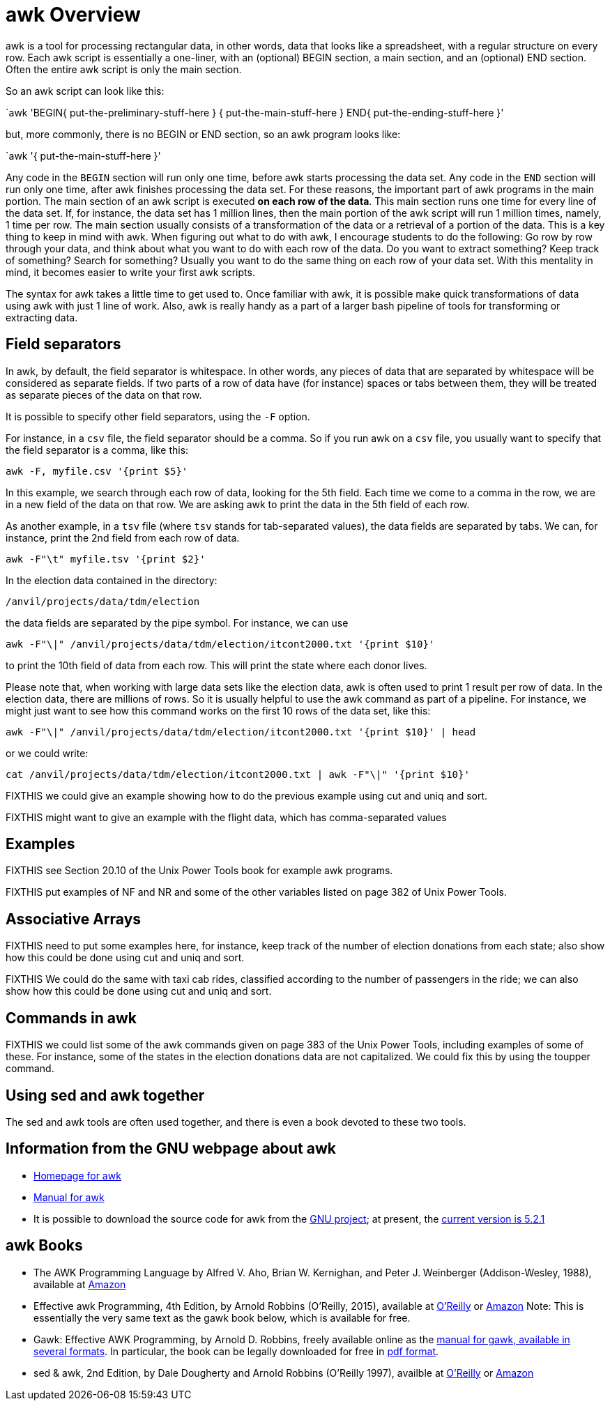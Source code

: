 = awk Overview

awk is a tool for processing rectangular data, in other words, data that looks like a spreadsheet, with a regular structure on every row.  Each awk script is essentially a one-liner, with an (optional) BEGIN section, a main section, and an (optional) END section.  Often the entire awk script is only the main section.

So an awk script can look like this:

`awk 'BEGIN{ put-the-preliminary-stuff-here  } { put-the-main-stuff-here } END{ put-the-ending-stuff-here }'

but, more commonly, there is no BEGIN or END section, so an awk program looks like:

`awk '{ put-the-main-stuff-here }'

Any code in the `BEGIN` section will run only one time, before awk starts processing the data set.  Any code in the `END` section will run only one time, after awk finishes processing the data set.  For these reasons, the important part of awk programs in the main portion.
The main section of an awk script is executed *on each row of the data*.
This main section runs one time for every line of the data set.  If, for instance, the data set has 1 million lines, then the main portion of the awk script will run 1 million times, namely, 1 time per row.  The main section usually consists of a transformation of the data or a retrieval of a portion of the data.  This is a key thing to keep in mind with awk.  When figuring out what to do with awk, I encourage students to do the following:  Go row by row through your data, and think about what you want to do with each row of the data.  Do you want to extract something?  Keep track of something?  Search for something?  Usually you want to do the same thing on each row of your data set.  With this mentality in mind, it becomes easier to write your first awk scripts.

The syntax for awk takes a little time to get used to.  Once familiar with awk, it is possible make quick transformations of data using awk with just 1 line of work.  Also, awk is really handy as a part of a larger bash pipeline of tools for transforming or extracting data.

== Field separators

In awk, by default, the field separator is whitespace.  In other words, any pieces of data that are separated by whitespace will be considered as separate fields.  If two parts of a row of data have (for instance) spaces or tabs between them, they will be treated as separate pieces of the data on that row.

It is possible to specify other field separators, using the `-F` option.

For instance, in a `csv` file, the field separator should be a comma.  So if you run awk on a `csv` file, you usually want to specify that the field separator is a comma, like this:

[source,bash]
----
awk -F, myfile.csv '{print $5}'
----

In this example, we search through each row of data, looking for the 5th field.  Each time we come to a comma in the row, we are in a new field of the data on that row.  We are asking awk to print the data in the 5th field of each row.

As another example, in a `tsv` file (where `tsv` stands for tab-separated values), the data fields are separated by tabs.  We can, for instance, print the 2nd field from each row of data.

[source,bash]
----
awk -F"\t" myfile.tsv '{print $2}'
----

In the election data contained in the directory:

`/anvil/projects/data/tdm/election`

the data fields are separated by the pipe symbol.  For instance, we can use

[source,bash]
----
awk -F"\|" /anvil/projects/data/tdm/election/itcont2000.txt '{print $10}'
----

to print the 10th field of data from each row.  This will print the state where each donor lives.

Please note that, when working with large data sets like the election data, awk is often used to print 1 result per row of data.  In the election data, there are millions of rows.  So it is usually helpful to use the awk command as part of a pipeline.  For instance, we might just want to see how this command works on the first 10 rows of the data set, like this:

[source,bash]
----
awk -F"\|" /anvil/projects/data/tdm/election/itcont2000.txt '{print $10}' | head
----

or we could write:

[source,bash]
----
cat /anvil/projects/data/tdm/election/itcont2000.txt | awk -F"\|" '{print $10}'
----

FIXTHIS we could give an example showing how to do the previous example using cut and uniq and sort.

FIXTHIS might want to give an example with the flight data, which has comma-separated values

== Examples

FIXTHIS see Section 20.10 of the Unix Power Tools book for example awk programs.

FIXTHIS put examples of NF and NR and some of the other variables listed on page 382 of Unix Power Tools.

== Associative Arrays

FIXTHIS need to put some examples here, for instance, keep track of the number of election donations from each state; also show how this could be done using cut and uniq and sort.

FIXTHIS We could do the same with taxi cab rides, classified according to the number of passengers in the ride; we can also show how this could be done using cut and uniq and sort.

== Commands in awk

FIXTHIS we could list some of the awk commands given on page 383 of the Unix Power Tools, including examples of some of these.  For instance, some of the states in the election donations data are not capitalized.  We could fix this by using the toupper command.

== Using sed and awk together

The sed and awk tools are often used together, and there is even a book devoted to these two tools.

== Information from the GNU webpage about awk

* http://www.gnu.org/software/gawk/[Homepage for awk]

* http://www.gnu.org/software/gawk/manual/[Manual for awk]

* It is possible to download the source code for awk from the http://ftp.gnu.org/gnu/gawk/[GNU project]; at present, the http://ftp.gnu.org/gnu/gawk/gawk-5.2.1.tar.gz[current version is 5.2.1]

== awk Books

* The AWK Programming Language by Alfred V. Aho, Brian W. Kernighan, and Peter J. Weinberger (Addison-Wesley, 1988), available at https://www.amazon.com/dp/020107981X/[Amazon]

* Effective awk Programming, 4th Edition, by Arnold Robbins (O'Reilly, 2015), available at https://learning.oreilly.com/library/view/effective-awk-programming/9781491904930/[O'Reilly] or https://www.amazon.com/dp/1491904615/[Amazon]  Note:  This is essentially the very same text as the gawk book below, which is available for free.

* Gawk: Effective AWK Programming, by Arnold D. Robbins, freely available online as the https://www.gnu.org/software/gawk/manual/[manual for gawk, available in several formats].  In particular, the book can be legally downloaded for free in https://www.gnu.org/software/gawk/manual/gawk.pdf[pdf format].

* sed & awk, 2nd Edition, by Dale Dougherty and Arnold Robbins (O'Reilly 1997), availble at https://learning.oreilly.com/library/view/sed-awk/1565922255/[O'Reilly] or https://www.amazon.com/dp/1565922255/[Amazon]
